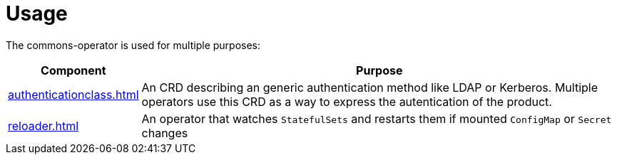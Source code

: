 = Usage

The commons-operator is used for multiple purposes:


[%autowidth.stretch]
|===
|Component|Purpose

|xref:authenticationclass.adoc[]
|An CRD describing an generic authentication method like LDAP or Kerberos.
Multiple operators use this CRD as a way to express the autentication of the product.

|xref:reloader.adoc[]
|An operator that watches `StatefulSets` and restarts them if mounted `ConfigMap` or `Secret` changes
|===
